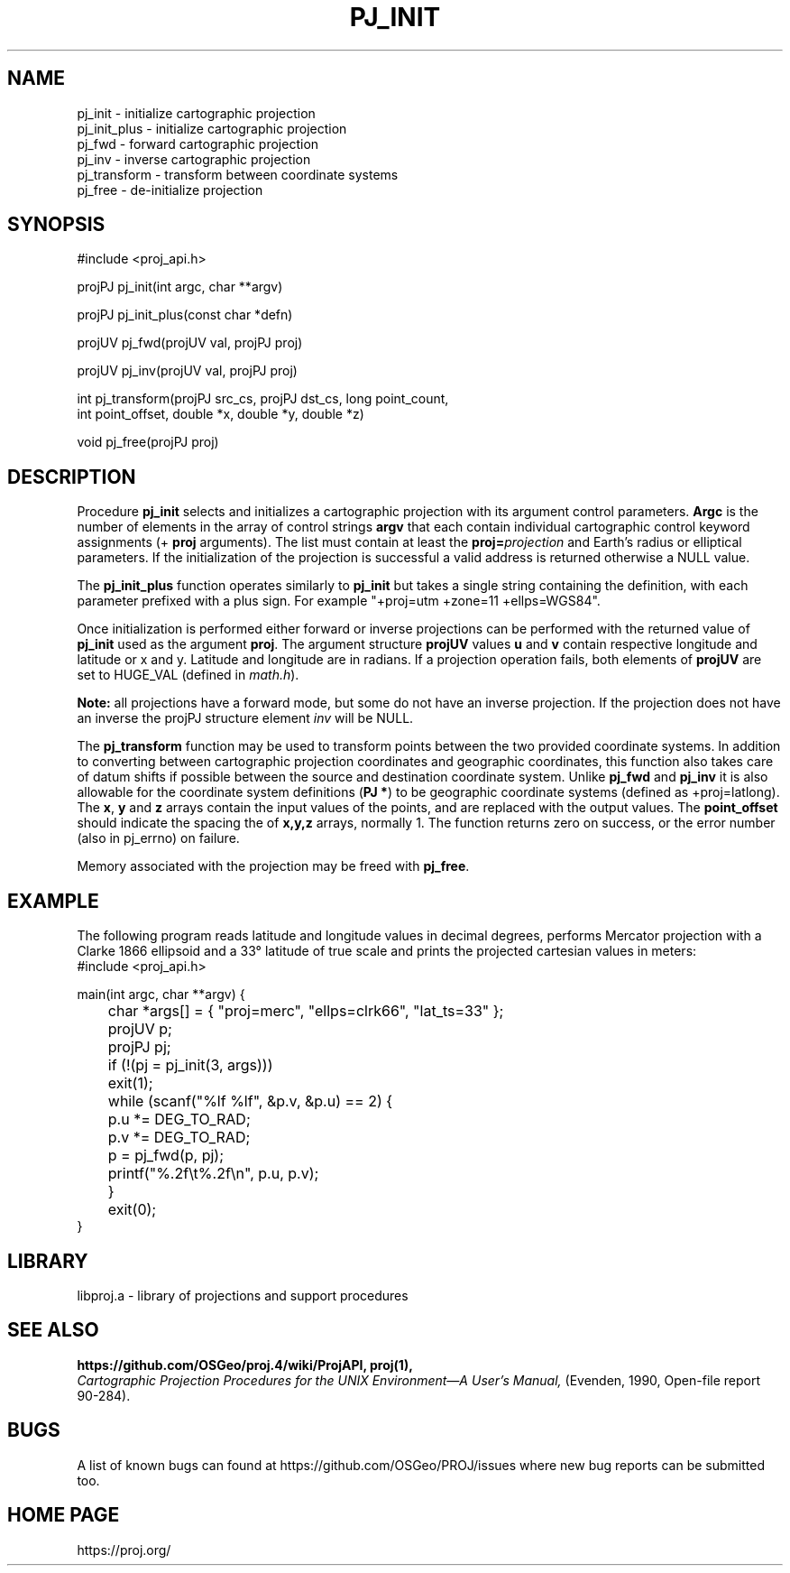 .\" @(#)pj_init.3 - 6.3.1
.\"
.TH PJ_INIT 3 "2020/02/10 Rel. 6.3.1"
.ad b
.hy 1
.SH NAME
pj_init \- initialize cartographic projection
.br
pj_init_plus \- initialize cartographic projection
.br
pj_fwd \- forward cartographic projection
.br
pj_inv \- inverse cartographic projection
.br
pj_transform \- transform between coordinate systems
.br
pj_free \- de-initialize projection
.SH SYNOPSIS
.nf
#include <proj_api.h>

projPJ pj_init(int argc, char **argv)

projPJ pj_init_plus(const char *defn)

projUV pj_fwd(projUV val, projPJ proj)

projUV pj_inv(projUV val, projPJ proj)

int pj_transform(projPJ src_cs, projPJ dst_cs, long point_count, 
                 int point_offset, double *x, double *y, double *z)
               
void pj_free(projPJ proj)

.SH DESCRIPTION
Procedure \fBpj_init\fR selects and initializes a cartographic projection
with its argument control parameters.
\fBArgc\fR is the number of elements in the array of control strings
\fBargv\fR that each contain individual cartographic control keyword
assignments (\f(CW+\fR \fBproj\fR arguments).
The list must contain at least the \fBproj=\fIprojection\fR and
Earth's radius or elliptical parameters.
If the initialization of the projection is successful a valid
address is returned otherwise a NULL value.

The \fBpj_init_plus\fR function operates similarly to \fBpj_init\fR but
takes a single string containing the definition, with each parameter
prefixed with a plus sign.  For example "+proj=utm +zone=11 +ellps=WGS84".

Once initialization is performed either forward or inverse
projections can be performed with the returned value of \fBpj_init\fR
used as the argument \fBproj\fR.
The argument structure \fBprojUV\fR values \fBu\fR and \fBv\fR contain
respective longitude and latitude or x and y.
Latitude and longitude are in radians.
If a projection operation fails, both elements of \fBprojUV\fR are
set to HUGE_VAL (defined in \fImath.h\fR).

\fBNote:\fR all projections have a forward mode, but some do not have
an inverse projection.
If the projection does not have an inverse the projPJ structure element
\fIinv\fR will be NULL.

The \fBpj_transform\fR function may be used to transform points between
the two provided coordinate systems.  In addition to converting between
cartographic projection coordinates and geographic coordinates, this function
also takes care of datum shifts if possible between the source and destination
coordinate system.  Unlike \fBpj_fwd\fR and \fBpj_inv\fR it is also allowable
for the coordinate system definitions (\fBPJ *\fR) to be geographic coordinate
systems (defined as +proj=latlong).  The \fBx\fR, \fBy\fR and \fBz\fR arrays
contain the input values of the points, and are replaced with the output
values.  The \fBpoint_offset\fR should indicate the spacing the of \fBx,y,z\fR
arrays, normally 1.  The function returns zero on success, or the error number (also in
pj_errno) on failure.

Memory associated with the projection may be freed with \fBpj_free\fR.
.SH EXAMPLE
The following program reads latitude and longitude values in decimal
degrees, performs Mercator projection with a Clarke 1866 ellipsoid and
a 33\(de latitude of true scale and prints the projected
cartesian values in meters:
.nf
\f(CW
#include <proj_api.h>

main(int argc, char **argv) {
	char *args[] = { "proj=merc", "ellps=clrk66", "lat_ts=33" };
	projUV p;
	projPJ pj;

	if (!(pj = pj_init(3, args)))
	   exit(1);
	while (scanf("%lf %lf", &p.v, &p.u) == 2) {
	   p.u *= DEG_TO_RAD;
	   p.v *= DEG_TO_RAD;
	   p = pj_fwd(p, pj);
	   printf("%.2f\et%.2f\en", p.u, p.v);
	}
	exit(0);
} \fR
.br
.fi
.SH LIBRARY
libproj.a \- library of projections and support procedures
.SH SEE ALSO
.B https://github.com/OSGeo/proj.4/wiki/ProjAPI, proj(1),
.br
.I "Cartographic Projection Procedures for the UNIX Environment\(emA User's Manual,"
(Evenden, 1990, Open-file report 90\-284).
.SH BUGS
A list of known bugs can found at https://github.com/OSGeo/PROJ/issues
where new bug reports can be submitted too.
.SH HOME PAGE
https://proj.org/
